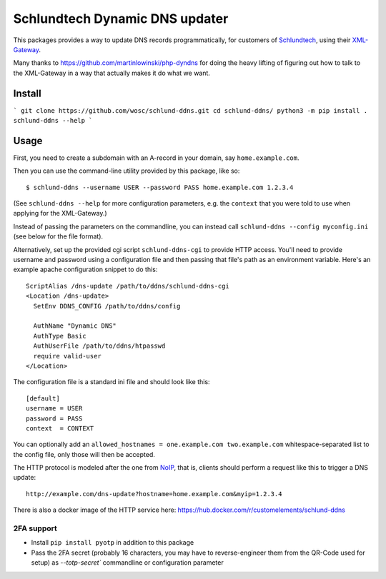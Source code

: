 ===============================
Schlundtech Dynamic DNS updater
===============================

This packages provides a way to update DNS records programmatically,
for customers of `Schlundtech`_, using their `XML-Gateway`_.

Many thanks to https://github.com/martinlowinski/php-dyndns for doing the heavy
lifting of figuring out how to talk to the XML-Gateway in a way that actually
makes it do what we want.

.. _`Schlundtech`: http://www.schlundtech.com/
.. _`XML-Gateway`: http://www.schlundtech.com/services/xml-gateway/

Install
=======

```
git clone https://github.com/wosc/schlund-ddns.git
cd schlund-ddns/
python3 -m pip install .
schlund-ddns --help
```

Usage
=====

First, you need to create a subdomain with an A-record in your domain, say
``home.example.com``.

Then you can use the command-line utility provided by this package, like so::

    $ schlund-ddns --username USER --password PASS home.example.com 1.2.3.4

(See ``schlund-ddns --help`` for more configuration parameters, e.g. the
``context`` that you were told to use when applying for the XML-Gateway.)

Instead of passing the parameters on the commandline, you can instead call ``schlund-ddns --config myconfig.ini`` (see below for the file format).


Alternatively, set up the provided cgi script ``schlund-ddns-cgi`` to provide
HTTP access. You'll need to provide username and password using a configuration
file and then passing that file's path as an environment variable. Here's an
example apache configuration snippet to do this::

    ScriptAlias /dns-update /path/to/ddns/schlund-ddns-cgi
    <Location /dns-update>
      SetEnv DDNS_CONFIG /path/to/ddns/config

      AuthName "Dynamic DNS"
      AuthType Basic
      AuthUserFile /path/to/ddns/htpasswd
      require valid-user
    </Location>

The configuration file is a standard ini file and should look like this::

    [default]
    username = USER
    password = PASS
    context  = CONTEXT

You can optionally add an ``allowed_hostnames = one.example.com two.example.com``
whitespace-separated list to the config file, only those will then be accepted.

The HTTP protocol is modeled after the one from `NoIP`_, that is, clients
should perform a request like this to trigger a DNS update::

    http://example.com/dns-update?hostname=home.example.com&myip=1.2.3.4


.. _`NoIP`: http://www.noip.com/integrate/request


There is also a docker image of the HTTP service here: https://hub.docker.com/r/customelements/schlund-ddns

2FA support
-----------

* Install ``pip install pyotp`` in addition to this package
* Pass the 2FA secret (probably 16 characters, you may have to reverse-engineer them from the QR-Code used for setup) as `--totp-secret`` commandline or configuration parameter
